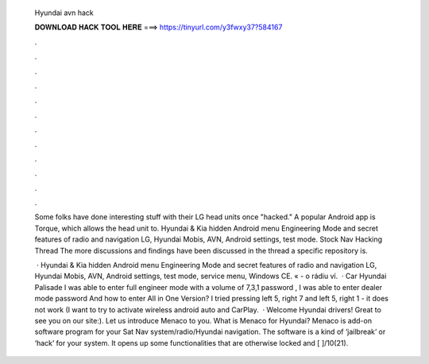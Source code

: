   Hyundai avn hack
  
  
  
  𝐃𝐎𝐖𝐍𝐋𝐎𝐀𝐃 𝐇𝐀𝐂𝐊 𝐓𝐎𝐎𝐋 𝐇𝐄𝐑𝐄 ===> https://tinyurl.com/y3fwxy37?584167
  
  
  
  .
  
  
  
  .
  
  
  
  .
  
  
  
  .
  
  
  
  .
  
  
  
  .
  
  
  
  .
  
  
  
  .
  
  
  
  .
  
  
  
  .
  
  
  
  .
  
  
  
  .
  
  Some folks have done interesting stuff with their LG head units once "hacked." A popular Android app is Torque, which allows the head unit to. Hyundai & Kia hidden Android menu Engineering Mode and secret features of radio and navigation LG, Hyundai Mobis, AVN, Android settings, test mode. Stock Nav Hacking Thread The more discussions and findings have been discussed in the thread a specific repository is.
  
   · Hyundai & Kia hidden Android menu Engineering Mode and secret features of radio and navigation LG, Hyundai Mobis, AVN, Android settings, test mode, service menu, Windows CE. « - o rádiu ví.  · Car Hyundai Palisade I was able to enter full engineer mode with a volume of 7,3,1 password , I was able to enter dealer mode password And how to enter All in One Version? I tried pressing left 5, right 7 and left 5, right 1 - it does not work (I want to try to activate wireless android auto and CarPlay.  · Welcome Hyundai drivers! Great to see you on our site:). Let us introduce Menaco to you. What is Menaco for Hyundai? Menaco is add-on software program for your Sat Nav system/radio/Hyundai navigation. The software is a kind of ‘jailbreak‘ or ‘hack’ for your system. It opens up some functionalities that are otherwise locked and [ ]/10(21).
